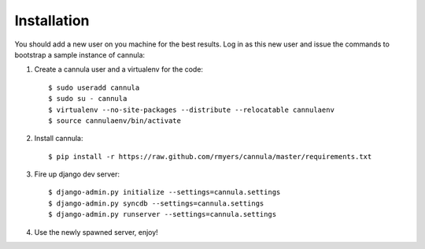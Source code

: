 Installation
============

You should add a new user on you machine for the best results. Log in as
this new user and issue the commands to bootstrap a sample instance of
cannula:

#. Create a cannula user and a virtualenv for the code::

    $ sudo useradd cannula
    $ sudo su - cannula
    $ virtualenv --no-site-packages --distribute --relocatable cannulaenv
    $ source cannulaenv/bin/activate

#. Install cannula::
    
    $ pip install -r https://raw.github.com/rmyers/cannula/master/requirements.txt
     
#. Fire up django dev server::

    $ django-admin.py initialize --settings=cannula.settings
    $ django-admin.py syncdb --settings=cannula.settings
    $ django-admin.py runserver --settings=cannula.settings
    
#. Use the newly spawned server, enjoy!